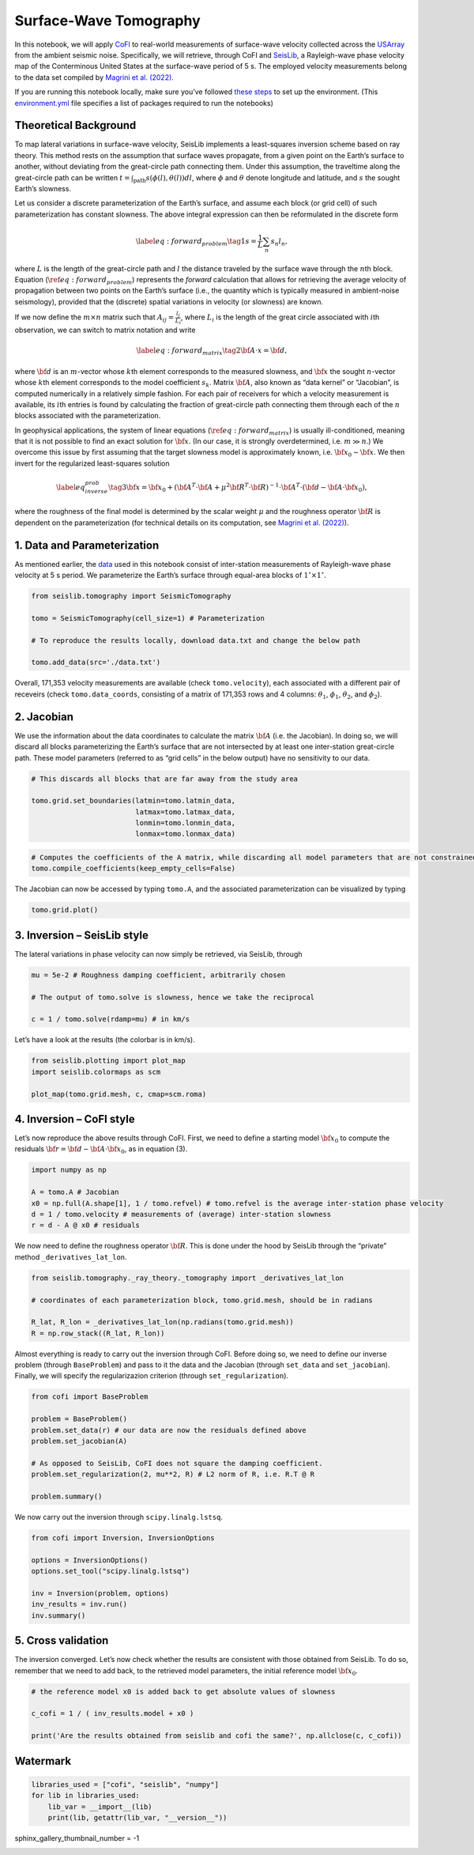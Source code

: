 
.. DO NOT EDIT.
.. THIS FILE WAS AUTOMATICALLY GENERATED BY SPHINX-GALLERY.
.. TO MAKE CHANGES, EDIT THE SOURCE PYTHON FILE:
.. "examples/generated/field_data/sw_tomography.py"
.. LINE NUMBERS ARE GIVEN BELOW.

.. only:: html

    .. note::
        :class: sphx-glr-download-link-note

        :ref:`Go to the end <sphx_glr_download_examples_generated_field_data_sw_tomography.py>`
        to download the full example code

.. rst-class:: sphx-glr-example-title

.. _sphx_glr_examples_generated_field_data_sw_tomography.py:


Surface-Wave Tomography
=======================

.. GENERATED FROM PYTHON SOURCE LINES 9-14

|Open In Colab|

.. |Open In Colab| image:: https://img.shields.io/badge/open%20in-Colab-b5e2fa?logo=googlecolab&style=flat-square&color=ffd670
   :target: https://colab.research.google.com/github/inlab-geo/cofi-examples/blob/main/examples/sw_tomography/sw_tomography.ipynb


.. GENERATED FROM PYTHON SOURCE LINES 17-28

In this notebook, we will apply
`CoFI <https://github.com/inlab-geo/cofi>`__ to real-world measurements
of surface-wave velocity collected across the
`USArray <http://www.usarray.org/>`__ from the ambient seismic noise.
Specifically, we will retrieve, through CoFI and
`SeisLib <https://pypi.org/project/seislib/>`__, a Rayleigh-wave phase
velocity map of the Conterminous United States at the surface-wave
period of 5 s. The employed velocity measurements belong to the data set
compiled by `Magrini et
al. (2022) <https://doi.org/10.1093/gji/ggac236>`__.


.. GENERATED FROM PYTHON SOURCE LINES 31-38

If you are running this notebook locally, make sure you’ve followed
`these
steps <https://github.com/inlab-geo/cofi-examples#run-the-examples-with-cofi-locally>`__
to set up the environment. (This
`environment.yml <https://github.com/inlab-geo/cofi-examples/blob/main/envs/environment.yml>`__
file specifies a list of packages required to run the notebooks)


.. GENERATED FROM PYTHON SOURCE LINES 41-44

Theoretical Background
----------------------


.. GENERATED FROM PYTHON SOURCE LINES 47-117

To map lateral variations in surface-wave velocity, SeisLib implements a
least-squares inversion scheme based on ray theory. This method rests on
the assumption that surface waves propagate, from a given point on the
Earth’s surface to another, without deviating from the great-circle path
connecting them. Under this assumption, the traveltime along the
great-circle path can be written
:math:`t = \int_{\mathrm{path}}{s(\phi(l), \theta(l)) dl}`, where
:math:`\phi` and :math:`\theta` denote longitude and latitude, and
:math:`s` the sought Earth’s slowness.

Let us consider a discrete parameterization of the Earth’s surface, and
assume each block (or grid cell) of such parameterization has constant
slowness. The above integral expression can then be reformulated in the
discrete form

.. math::


   \label{eq:forward_problem}\tag{1}
   s = \frac{1}{L} \sum_{n}{s_n l_n},

where :math:`L` is the length of the great-circle path and :math:`l` the
distance traveled by the surface wave through the :math:`n`\ th block.
Equation (:math:`\ref{eq:forward_problem}`) represents the *forward*
calculation that allows for retrieving the average velocity of
propagation between two points on the Earth’s surface (i.e., the
quantity which is typically measured in ambient-noise seismology),
provided that the (discrete) spatial variations in velocity (or
slowness) are known.

If we now define the :math:`m \times n` matrix such that
:math:`A_{ij} = \frac{l_j}{L_i}`, where :math:`L_i` is the length of the
great circle associated with :math:`i`\ th observation, we can switch to
matrix notation and write

.. math::


   \label{eq:forward_matrix}\tag{2}
   {\bf A \cdot x} = {\bf d},

where :math:`\bf d` is an :math:`m`-vector whose :math:`k`\ th element
corresponds to the measured slowness, and :math:`\bf x` the sought
:math:`n`-vector whose :math:`k`\ th element corresponds to the model
coefficient :math:`s_k`. Matrix :math:`\bf A`, also known as “data
kernel” or “Jacobian”, is computed numerically in a relatively simple
fashion. For each pair of receivers for which a velocity measurement is
available, its :math:`i`\ th entries is found by calculating the
fraction of great-circle path connecting them through each of the
:math:`n` blocks associated with the parameterization.

In geophysical applications, the system of linear equations
(:math:`\ref{eq:forward_matrix}`) is usually ill-conditioned, meaning
that it is not possible to find an exact solution for :math:`\bf x`. (In
our case, it is strongly overdetermined, i.e. :math:`m \gg n`.) We
overcome this issue by first assuming that the target slowness model is
approximately known, i.e. :math:`{\bf x}_0 \sim \bf{x}`. We then invert
for the regularized least-squares solution

.. math::


   \label{eq_inverse_prob}\tag{3}
   {\bf x} = {\bf x}_0 + \left( {\bf A}^T \cdot {\bf A} + \mu^2 {\bf R}^T \cdot {\bf R} \right)^{-1} \cdot {\bf A}^T \cdot ({\bf d} - {\bf A} \cdot {\bf x}_0),

where the roughness of the final model is determined by the scalar
weight :math:`\mu` and the roughness operator :math:`\bf R` is dependent
on the parameterization (for technical details on its computation, see
`Magrini et al. (2022) <https://doi.org/10.1093/gji/ggac236>`__).


.. GENERATED FROM PYTHON SOURCE LINES 120-123

1. Data and Parameterization
----------------------------


.. GENERATED FROM PYTHON SOURCE LINES 126-132

As mentioned earlier, the
`data <https://github.com/inlab-geo/cofi-examples/blob/main/examples/sw_tomography/data.txt>`__
used in this notebook consist of inter-station measurements of
Rayleigh-wave phase velocity at 5 s period. We parameterize the Earth’s
surface through equal-area blocks of :math:`1^{\circ} \times 1^{\circ}`.


.. GENERATED FROM PYTHON SOURCE LINES 132-141

.. code-block:: default


    from seislib.tomography import SeismicTomography

    tomo = SeismicTomography(cell_size=1) # Parameterization

    # To reproduce the results locally, download data.txt and change the below path

    tomo.add_data(src='./data.txt')





.. rst-class:: sphx-glr-script-out

 .. code-block:: none

    -------------------------------------
    Optimal grid found in 91 iterations
    -------------------------------------
    -------------------------------------
    GRID PARAMETERS
    Lonmin - Lonmax : -180.000 - 180.000
    Latmin - Latmax : -90.000 - 90.000
    Number of cells : 41252
    Grid cells of 1.000° : 41252
    -------------------------------------
    DATA PARAMETERS
    Lonmin - Lonmax data : -124.566 - -67.312
    Latmin - Latmax data : 24.727 - 49.098
    Number of measurements : 171353
    Source : ./data.txt
    -------------------------------------





.. GENERATED FROM PYTHON SOURCE LINES 146-152

Overall, 171,353 velocity measurements are available (check
``tomo.velocity``), each associated with a different pair of receveirs
(check ``tomo.data_coords``, consisting of a matrix of 171,353 rows and
4 columns: :math:`\theta_1`, :math:`\phi_1`, :math:`\theta_2`, and
:math:`\phi_2`).


.. GENERATED FROM PYTHON SOURCE LINES 155-158

2. Jacobian
-----------


.. GENERATED FROM PYTHON SOURCE LINES 161-168

We use the information about the data coordinates to calculate the
matrix :math:`\bf A` (i.e. the Jacobian). In doing so, we will discard
all blocks parameterizing the Earth’s surface that are not intersected
by at least one inter-station great-circle path. These model parameters
(referred to as “grid cells” in the below output) have no sensitivity to
our data.


.. GENERATED FROM PYTHON SOURCE LINES 168-176

.. code-block:: default


    # This discards all blocks that are far away from the study area

    tomo.grid.set_boundaries(latmin=tomo.latmin_data, 
                             latmax=tomo.latmax_data, 
                             lonmin=tomo.lonmin_data, 
                             lonmax=tomo.lonmax_data)





.. rst-class:: sphx-glr-script-out

 .. code-block:: none

    *** GRID UPDATED ***
    -------------------------------------
    GRID PARAMETERS
    Lonmin - Lonmax : -125.774 - -65.926
    Latmin - Latmax : 23.999 - 50.002
    Number of cells : 1201
    Grid cells of 1.000° : 1201
    -------------------------------------




.. GENERATED FROM PYTHON SOURCE LINES 178-182

.. code-block:: default


    # Computes the coefficients of the A matrix, while discarding all model parameters that are not constrained by our data.
    tomo.compile_coefficients(keep_empty_cells=False)





.. rst-class:: sphx-glr-script-out

 .. code-block:: none

    *** GRID UPDATED ***
    -------------------------------------
    GRID PARAMETERS
    Lonmin - Lonmax : -125.774 - -66.537
    Latmin - Latmax : 23.999 - 50.002
    Number of cells : 775
    Grid cells of 1.000° : 775
    -------------------------------------




.. GENERATED FROM PYTHON SOURCE LINES 187-190

The Jacobian can now be accessed by typing ``tomo.A``, and the
associated parameterization can be visualized by typing


.. GENERATED FROM PYTHON SOURCE LINES 190-193

.. code-block:: default


    tomo.grid.plot()




.. image-sg:: /examples/generated/field_data/images/sphx_glr_sw_tomography_001.png
   :alt: sw tomography
   :srcset: /examples/generated/field_data/images/sphx_glr_sw_tomography_001.png
   :class: sphx-glr-single-img


.. rst-class:: sphx-glr-script-out

 .. code-block:: none


    <GeoAxesSubplot:>



.. GENERATED FROM PYTHON SOURCE LINES 198-201

3. Inversion – SeisLib style
----------------------------


.. GENERATED FROM PYTHON SOURCE LINES 204-207

The lateral variations in phase velocity can now simply be retrieved,
via SeisLib, through


.. GENERATED FROM PYTHON SOURCE LINES 207-214

.. code-block:: default


    mu = 5e-2 # Roughness damping coefficient, arbitrarily chosen

    # The output of tomo.solve is slowness, hence we take the reciprocal

    c = 1 / tomo.solve(rdamp=mu) # in km/s








.. GENERATED FROM PYTHON SOURCE LINES 219-221

Let’s have a look at the results (the colorbar is in km/s).


.. GENERATED FROM PYTHON SOURCE LINES 221-227

.. code-block:: default


    from seislib.plotting import plot_map
    import seislib.colormaps as scm

    plot_map(tomo.grid.mesh, c, cmap=scm.roma)




.. image-sg:: /examples/generated/field_data/images/sphx_glr_sw_tomography_002.png
   :alt: sw tomography
   :srcset: /examples/generated/field_data/images/sphx_glr_sw_tomography_002.png
   :class: sphx-glr-single-img





.. GENERATED FROM PYTHON SOURCE LINES 232-235

4. Inversion – CoFI style
-------------------------


.. GENERATED FROM PYTHON SOURCE LINES 238-242

Let’s now reproduce the above results through CoFI. First, we need to
define a starting model :math:`{\bf x}_0` to compute the residuals
:math:`{\bf r} = {\bf d} - {\bf A} \cdot {\bf x}_0`, as in equation (3).


.. GENERATED FROM PYTHON SOURCE LINES 242-250

.. code-block:: default


    import numpy as np

    A = tomo.A # Jacobian
    x0 = np.full(A.shape[1], 1 / tomo.refvel) # tomo.refvel is the average inter-station phase velocity
    d = 1 / tomo.velocity # measurements of (average) inter-station slowness
    r = d - A @ x0 # residuals








.. GENERATED FROM PYTHON SOURCE LINES 255-259

We now need to define the roughness operator :math:`\bf R`. This is done
under the hood by SeisLib through the “private” method
``_derivatives_lat_lon``.


.. GENERATED FROM PYTHON SOURCE LINES 259-267

.. code-block:: default


    from seislib.tomography._ray_theory._tomography import _derivatives_lat_lon

    # coordinates of each parameterization block, tomo.grid.mesh, should be in radians

    R_lat, R_lon = _derivatives_lat_lon(np.radians(tomo.grid.mesh))
    R = np.row_stack((R_lat, R_lon))








.. GENERATED FROM PYTHON SOURCE LINES 272-278

Almost everything is ready to carry out the inversion through CoFI.
Before doing so, we need to define our inverse problem (through
``BaseProblem``) and pass to it the data and the Jacobian (through
``set_data`` and ``set_jacobian``). Finally, we will specify the
regularizazion criterion (through ``set_regularization``).


.. GENERATED FROM PYTHON SOURCE LINES 278-290

.. code-block:: default


    from cofi import BaseProblem

    problem = BaseProblem()
    problem.set_data(r) # our data are now the residuals defined above
    problem.set_jacobian(A)

    # As opposed to SeisLib, CoFI does not square the damping coefficient.
    problem.set_regularization(2, mu**2, R) # L2 norm of R, i.e. R.T @ R

    problem.summary()





.. rst-class:: sphx-glr-script-out

 .. code-block:: none

    =====================================================================
    Summary for inversion problem: BaseProblem
    =====================================================================
    Model shape: Unknown
    ---------------------------------------------------------------------
    List of functions/properties set by you:
    ['jacobian', 'regularization', 'regularization_matrix', 'regularization_factor', 'data']
    ---------------------------------------------------------------------
    List of functions/properties created based on what you have provided:
    ['jacobian_times_vector']
    ---------------------------------------------------------------------
    List of functions/properties that can be further set for the problem:
    ( not all of these may be relevant to your inversion workflow )
    ['objective', 'log_posterior', 'log_posterior_with_blobs', 'log_likelihood', 'log_prior', 'gradient', 'hessian', 'hessian_times_vector', 'residual', 'jacobian_times_vector', 'data_misfit', 'forward', 'data_covariance', 'data_covariance_inv', 'initial_model', 'model_shape', 'blobs_dtype', 'bounds', 'constraints']




.. GENERATED FROM PYTHON SOURCE LINES 295-297

We now carry out the inversion through ``scipy.linalg.lstsq``.


.. GENERATED FROM PYTHON SOURCE LINES 297-307

.. code-block:: default


    from cofi import Inversion, InversionOptions

    options = InversionOptions()
    options.set_tool("scipy.linalg.lstsq")

    inv = Inversion(problem, options)
    inv_results = inv.run()
    inv.summary()





.. rst-class:: sphx-glr-script-out

 .. code-block:: none

    =======================================
    Summary for Inversion
    =======================================
    Completed with the following result:

    Summary for inversion result
    SUCCESS
    model: [ 4.91019640e-06 -5.42483949e-06 -9.87312282e-06 -8.99945337e-06
     -5.64281426e-06 -6.55169900e-08  2.36719033e-06  1.66023144e-06
      5.82884508e-06  1.19594814e-05  1.82851743e-05  2.57290323e-05
      3.16815854e-05  2.83893247e-05  1.56652442e-05  5.31458272e-06
      2.54223559e-05  2.86758871e-05  1.21974243e-05 -9.95310657e-06
     -1.45298521e-05 -1.12488270e-05 -9.90467082e-06  1.82935708e-06
      4.15162002e-06 -5.92316006e-06  1.79456855e-06  8.97821295e-06
      1.36032485e-05  2.39861455e-05  3.90209697e-05  3.86295953e-05
      1.46093941e-05 -2.76201108e-06 -2.03198521e-05 -2.55546420e-05
     -2.37289320e-05 -2.26758290e-05 -1.54138602e-05 -5.83698833e-06
     -2.42261841e-06  3.62427581e-05  4.08604596e-05  1.25608576e-05
      2.35619510e-06 -8.73400439e-06 -1.20311651e-05 -9.21781801e-06
     -9.82486401e-07  2.76647320e-06 -8.67384574e-06 -2.52185713e-06
      7.99143099e-06  2.00298250e-05  3.19837404e-05  4.36891989e-05
      4.53580564e-05  2.06479149e-05 -2.97746730e-06 -2.19192609e-05
     -2.73757802e-05 -2.63877925e-05 -2.63859488e-05 -1.41615428e-05
      1.58821680e-06  1.04386446e-06 -1.20559603e-06 -3.00796151e-06
     -9.94442159e-06 -1.99252669e-05 -2.57316003e-05 -2.59283819e-05
     -2.42940102e-05 -2.35035760e-05 -2.25352496e-05 -2.11802401e-05
     -1.79461456e-05 -1.40314752e-05 -1.15031330e-05 -1.24990458e-05
      3.08749880e-05  2.47866235e-05  3.51911155e-05  5.93920846e-05
      1.77370886e-05 -7.42130155e-06 -1.00275832e-05  1.00691021e-06
      7.15992908e-06  1.08637630e-05  7.88065269e-06  7.37165737e-06
      1.75199399e-05  3.15179458e-05  3.53336663e-05  3.51471556e-05
      1.58059467e-05 -1.21230311e-06 -2.06168873e-05 -2.65019741e-05
     -2.66026510e-05 -2.37306269e-05 -1.27884368e-05 -5.66746298e-06
     -1.43181620e-05 -1.73759561e-05 -4.49657839e-06 -5.25525136e-06
     -2.22056712e-05 -2.74162285e-05 -2.74384762e-05 -2.28966082e-05
     -2.36913873e-05 -2.45282915e-05 -2.40827042e-05 -2.21440383e-05
     -1.24177259e-05 -1.26427518e-05 -1.76617009e-05 -1.45727162e-05
      3.65866884e-05  2.62569766e-05  4.04611427e-05  3.92858376e-05
      1.10942513e-05 -1.21039918e-05 -3.57295539e-06  6.31266466e-06
      5.24366454e-06  9.31365110e-06  3.67332649e-06  6.65581041e-06
      2.94060486e-05  2.95119401e-05  2.32184890e-05  1.83689548e-05
      1.87229184e-06 -8.42984778e-06 -1.82765984e-05 -2.24487361e-05
     -2.29281595e-05 -1.41054318e-05 -9.74067792e-06 -2.71556732e-05
     -2.81375514e-05 -2.42989852e-05 -1.76279605e-05 -1.31696117e-05
     -1.84020060e-05 -2.19830294e-05 -2.47873430e-05 -2.65114388e-05
     -2.53705584e-05 -2.61366702e-05 -2.64175840e-05 -2.29868375e-05
     -1.94472268e-05 -2.03324476e-05 -2.06920690e-05 -1.93706963e-05
      3.17559403e-05  3.50890504e-05  2.71892163e-05  2.29662414e-05
      1.37133753e-05  5.53363481e-06  4.88541591e-06  1.09964695e-05
      1.09124633e-05  1.94249239e-05  2.57024218e-05  2.13028396e-05
      1.77692380e-05  3.64989237e-05  2.05563739e-05 -1.01284260e-07
      7.24676859e-06 -1.81347395e-06 -1.39416591e-05 -1.86983735e-05
     -2.11428957e-05 -2.53603472e-05  1.59387655e-06  3.13964952e-06
     -2.54663841e-05 -2.45282219e-05 -1.84832393e-05 -1.48477039e-05
     -2.83159809e-06  1.24132684e-06 -1.18935522e-05 -2.01484162e-05
     -2.24627861e-05 -2.40326890e-05 -2.58211579e-05 -2.59110833e-05
     -2.52492034e-05 -2.51527461e-05 -1.91645758e-05 -1.73733593e-05
     -1.98319565e-05 -1.85517436e-05  4.28699396e-05  2.32756163e-05
      5.28702696e-05  3.46783964e-05  2.57356795e-05  2.73838780e-05
      2.35082425e-05  1.32642263e-05  2.27545366e-05  2.46382401e-05
      2.47650340e-05  2.50998170e-05  3.17881436e-05  3.93947759e-05
      3.11232409e-05 -3.65580833e-06  3.97906369e-06  4.29835342e-06
     -1.15531025e-05 -1.83368947e-05 -2.26645254e-05 -2.01518221e-05
      1.96329309e-06 -1.96327491e-06 -2.08361192e-05 -2.17015764e-05
     -1.85645681e-05 -1.24833306e-05 -2.13103671e-06  5.06315375e-06
     -1.14619324e-05 -2.07587197e-05 -2.14279795e-05 -2.38109072e-05
     -2.47832740e-05 -2.24043716e-05 -2.54471713e-05 -2.74699124e-05
     -1.72504453e-05 -1.81118156e-05 -1.81661910e-05 -2.07617521e-05
      2.30101889e-05  1.60003434e-05  3.22978848e-05  3.98004760e-05
      3.67904398e-05  2.25546830e-05  1.42299290e-05  1.59915159e-05
      1.29848877e-05  1.81457338e-05  2.69204495e-05  5.80181757e-05
      4.82795790e-05  3.46163773e-05  1.02343468e-05  6.59363909e-06
      8.71927454e-06  1.06228818e-05  9.15110889e-06 -1.53400806e-06
     -1.41270208e-05 -1.92426168e-05 -7.48589742e-06 -1.05384360e-06
     -1.57466654e-06 -1.47773892e-05 -1.46647233e-05 -1.26344679e-05
     -1.32486268e-05 -8.91157507e-06 -9.07528849e-06 -1.92027507e-05
     -2.24012192e-05 -2.21702295e-05 -1.91258775e-05 -1.16679323e-05
     -1.08702721e-05 -1.73520829e-05 -2.03974053e-05 -1.74330049e-05
     -1.62139192e-05 -1.43225732e-05  1.68166061e-05  5.73899961e-06
      2.80065756e-05  3.36837155e-05  2.57011089e-05  1.66561899e-05
      1.76421050e-05  1.68798474e-05  9.12444279e-06  1.67330143e-05
      4.14916029e-05  6.64543741e-05  6.03319661e-05  3.68386811e-05
      3.34576710e-06  2.74249406e-05  3.13828658e-05  1.99371110e-05
      3.77487150e-06 -6.51131067e-07 -6.52957155e-06 -9.85800925e-06
     -2.91660094e-06 -2.66250751e-06 -8.33917482e-06 -1.15854567e-05
     -1.05829812e-05 -8.64387344e-06 -1.41243160e-05 -1.61807177e-05
     -1.78339190e-05 -2.07005851e-05 -2.06043814e-05 -1.70908063e-05
     -4.43915686e-06  7.73594947e-06  6.64587852e-06 -7.13204472e-06
     -2.05655655e-05 -1.78948332e-05 -1.51476707e-05 -1.20824392e-05
      2.59568532e-05  2.22873402e-05  2.08641112e-05  1.82837375e-05
      1.50599573e-05  1.51272099e-05  1.78406991e-05  1.14415454e-05
      1.47471749e-05  2.33400811e-05  4.94856098e-05  5.39326459e-05
      4.60360035e-05  1.99046337e-05  3.89635287e-06  3.33399756e-05
      3.20518650e-05  1.38837339e-05  4.16703022e-07  4.39448884e-08
     -2.62376023e-06 -8.18800784e-06 -6.67048240e-06 -1.00788637e-05
     -1.35915521e-05 -1.41711727e-05 -1.25676798e-05 -1.09316362e-05
     -1.15510432e-05 -1.29996620e-05 -1.45999093e-05 -2.02402020e-05
     -2.03935148e-05 -3.26438695e-06  1.78182564e-05  2.62732125e-07
     -2.92159670e-06 -1.45078308e-05 -1.65001832e-05 -1.12392401e-05
     -1.04484269e-05 -1.28356129e-05  3.55477071e-05  3.69422352e-05
      4.48952297e-06  1.40795275e-05  2.66021332e-05  2.02143213e-05
      1.37989607e-05  8.18481658e-06  1.09578265e-05  2.73379108e-05
      2.35132348e-05  2.52064645e-05  2.95118713e-05  5.54458863e-06
      1.00482411e-05  4.96299393e-05  1.92660671e-05  4.73928619e-06
      1.36504277e-06 -9.76836155e-07  2.73322788e-06 -8.40711063e-06
     -1.13946675e-05 -1.50842844e-05 -1.70687825e-05 -1.74478632e-05
     -1.52494757e-05 -7.05542054e-06 -1.38030942e-06 -3.76919891e-06
     -8.84963290e-06 -2.14081669e-05 -1.61451065e-05  1.17090521e-05
      1.66824532e-05 -1.36029781e-05 -1.71682061e-05 -1.09674630e-05
      2.08727678e-06 -2.10922499e-06 -7.34562949e-06  3.24147713e-05
      3.06758613e-05  1.05214342e-06  1.37092761e-05  2.46604911e-05
      2.09227732e-05  1.38299146e-05  7.28045021e-06  2.02274591e-05
      2.24396456e-05 -1.19510070e-06  3.49303618e-06  9.56318085e-07
      3.47815793e-06  7.92592176e-06  1.48430018e-05  5.63661476e-07
      5.13343164e-07  4.15242070e-07 -3.76032696e-06  1.49390167e-06
     -8.50587481e-06 -1.44980492e-05 -1.61209449e-05 -1.77948092e-05
     -2.02757479e-05 -1.95318406e-05 -9.36930225e-06 -4.20404463e-06
     -8.66824057e-07 -7.35891404e-06 -1.99045680e-05  4.40913883e-06
      1.55613723e-05 -3.84618527e-06 -1.81299025e-05 -9.98417706e-06
      1.11475780e-05  1.23509969e-05  5.56146902e-06  3.46692018e-05
      4.41166394e-05  2.00999469e-05  1.78476405e-05  2.13622013e-05
      2.02475056e-05  1.14187377e-05  1.58552513e-05  2.74576788e-05
      1.11042330e-05 -8.97144572e-06 -3.37579346e-07  7.53732625e-06
      1.87085990e-05  5.07277396e-06 -6.40589968e-06 -5.55604766e-07
      3.79551785e-06 -4.02362281e-07 -2.09908987e-06 -3.86332471e-06
     -1.04366926e-05 -1.67966738e-05 -1.82721185e-05 -1.72667252e-05
     -1.89306397e-05 -2.20198256e-05 -1.75471351e-05 -1.84317870e-06
     -5.53857830e-06 -1.00730023e-05 -5.74458400e-06  8.26531267e-06
     -7.60055943e-06 -1.86249558e-05 -1.89484813e-05 -1.40693965e-05
      4.01673153e-06  1.00251527e-05  4.38151069e-05  5.38971824e-05
      3.96476685e-05  2.46510527e-05  1.64341988e-05  9.99094345e-06
      8.70239388e-06 -1.17082892e-06 -1.31077788e-06  1.80006849e-06
     -4.79747324e-06  1.37323697e-05  2.16113003e-05  1.16682410e-05
     -3.57413440e-06 -3.08500651e-07  7.24793352e-06  1.46320803e-05
      2.83790003e-05  1.76835880e-05  1.51021876e-06 -1.28369182e-05
     -2.03855316e-05 -1.75194180e-05 -1.79475108e-05 -1.78782851e-05
     -1.35940801e-06 -1.05790668e-05 -2.17961529e-05 -2.04090270e-05
     -1.50488560e-05 -7.15406169e-06 -1.28339332e-05 -1.45513207e-05
     -2.27777507e-05 -2.08340018e-05 -1.55421551e-05  3.45697743e-06
      6.87124770e-06  5.35949931e-05  4.96596585e-05  3.98430524e-05
      2.15162855e-05  1.23433070e-05  5.35102932e-06 -7.54996938e-07
     -7.17268029e-06 -4.97029793e-06  1.53793868e-07 -2.24864542e-06
      1.14871167e-05  3.35492655e-05  7.70550704e-06 -5.78087952e-06
      6.36712176e-06  9.99192455e-06  2.37617181e-05  7.00694501e-05
      5.25376720e-05  1.66573277e-05 -3.28396855e-06  3.03219065e-06
      3.01856845e-06 -5.22099681e-06  1.11115599e-05  6.67152702e-06
     -1.82440589e-05 -2.64770684e-05 -2.29822172e-05 -1.53685981e-05
     -1.47715621e-05 -1.46450602e-05 -1.98183304e-05 -2.74798755e-05
     -2.24843499e-05 -1.50102501e-05  3.79276201e-06  9.98569211e-06
      6.61205804e-06  3.19069992e-06 -2.34977418e-06 -7.38684635e-06
     -7.98223525e-06 -5.63373606e-06  9.01490699e-07  1.38710919e-05
      1.53801683e-05 -9.71605758e-06 -9.98694825e-07  1.06799073e-05
      1.43781721e-05  6.41119264e-06  1.68206039e-05  2.97641524e-05
      2.30163689e-05  4.12574593e-05  4.60504915e-05  3.19172953e-05
      3.69807153e-05  4.41580713e-05  7.53222514e-06 -1.52491409e-05
     -2.19657652e-05 -1.09130567e-05 -1.61647211e-05 -1.47702344e-05
     -1.44434128e-05 -2.08101434e-05 -1.81803294e-05 -1.71741185e-05
     -1.91710341e-05  5.81713009e-06  9.45750246e-06  7.56618411e-06
      5.50184139e-08 -1.31796604e-06 -2.36621395e-06  1.66168437e-06
      1.17260129e-05  1.34850004e-05  5.43475664e-06 -9.62479741e-06
      4.56367841e-06  1.37828822e-05  5.94923399e-06 -8.70141580e-07
      3.60743716e-06  1.07950459e-05  3.78291684e-05  5.01031031e-05
      4.68458318e-05  4.98937967e-05  5.48300685e-05  5.20717765e-05
      3.84647330e-05  9.85734857e-07 -2.73827114e-06 -1.03229536e-05
     -1.69224081e-05 -1.73554952e-05 -1.80833143e-05 -1.32360694e-05
     -5.34722438e-06 -9.39213634e-06 -1.41238206e-05  1.33916620e-05
      1.25294971e-05  1.15270721e-05  5.79838778e-06  6.40267549e-06
      5.22574409e-06  1.37236462e-05  1.43680282e-05  1.98344439e-05
      9.40302830e-06 -1.54277128e-06  2.29114170e-05  1.69531328e-05
      3.27336947e-06 -3.49494530e-06 -3.74589864e-06  7.50677936e-06
      4.55071021e-05  5.92812367e-05  5.08417006e-05  4.71154531e-05
      4.85312339e-05  5.35875237e-05  5.47395782e-05  3.63155239e-05
      1.19119626e-05 -6.17486336e-06 -8.73753650e-06 -4.00886253e-06
     -2.15995101e-06  4.97311041e-06  7.55231654e-06  4.15242974e-06
      8.08189713e-06  7.79504792e-06  8.68632757e-06  1.50913434e-05
      1.95100612e-05  1.68660434e-05  4.00061463e-06  1.71840007e-05
      4.21134974e-05  1.74414517e-05  2.64705482e-06 -1.00672033e-05
     -7.36923676e-06  1.58157011e-05  4.95841395e-05  4.36387274e-05
      3.71832483e-05  3.17818954e-05  3.14380301e-05  3.76789390e-05
      4.57453980e-05  5.40680391e-05  4.40195490e-05  3.02395229e-05
      2.71564500e-05  2.00659280e-05  6.93181180e-06  1.33209653e-05
      1.58455629e-05  7.87435101e-06  2.04200200e-05  1.81839770e-05
      1.34580195e-05  1.14947859e-05  1.43625007e-05  2.78224882e-05
      1.46062992e-05 -5.57243711e-07 -1.07002922e-05  6.57544079e-06
      3.80329433e-05  3.18854067e-05  2.08352356e-05  1.81611846e-05
      1.92396320e-05  2.17749162e-05  2.98393154e-05  3.22950763e-05
      4.68712172e-05  4.88656701e-05  4.85370391e-05  4.62607496e-05
      1.70381594e-05  8.90777375e-06  1.79130961e-05  2.01467346e-05
      1.53339557e-05  1.39315462e-05  1.30832012e-05  1.34761074e-05
      7.71655511e-06  1.04929968e-05  2.08087942e-05  2.87331903e-05
      2.40230851e-05  2.14915376e-05  1.58498754e-05  1.84214331e-05
      2.10224479e-05  2.39252158e-05  2.67750338e-05  4.39805763e-05
      2.88940727e-05  9.76171215e-06  2.94698489e-06  1.74168831e-05
      1.74419357e-05  1.65298635e-05  1.55112551e-05  1.73374125e-05
      2.93607138e-05  3.16496220e-05  2.41010622e-05  1.62614336e-05
      1.97816344e-05  1.72550125e-05  7.68803741e-06  3.73534722e-06
      1.68058974e-05  1.20322006e-05  2.72323446e-05  2.53317334e-05
      2.31801826e-05  1.87722603e-05  1.77885091e-05  1.71453567e-05
      1.73224436e-05  2.07936816e-05  2.92037630e-05  2.67414326e-05
      2.68530452e-05  3.01819777e-05  1.89369656e-05  3.56797634e-05
      3.98335796e-05  4.25615610e-05  4.21396700e-05]
    sum_of_squared_residuals: []
    effective_rank: 775
    singular_values: [374.84094539 348.72441012 328.47611572 302.66104435 301.40780765
     290.76913329 282.63445125 272.20073523 266.35421565 254.86329552
     247.66824659 244.35253389 236.29515007 231.45482325 224.02049349
     218.64976881 217.50846776 214.14854922 211.4812397  208.32055593
     204.79517957 198.76555824 195.49763903 191.90923823 191.10073017
     184.96407668 184.39034769 182.41613927 179.22955253 177.84504892
     177.41040309 174.3297719  171.91240686 169.02119825 168.03689066
     166.24891872 165.0236062  162.53076804 159.72905133 158.92537
     157.50402992 156.65866448 155.70634198 154.35508608 153.1732245
     152.0195022  151.00838698 148.97618    148.65308149 145.97822191
     145.62264958 144.57974278 143.66619534 142.46297213 140.69716833
     139.848757   139.16870497 138.60556426 137.98981328 136.52204649
     136.01294129 135.83212738 134.65904355 133.72304229 132.45854516
     132.01537701 131.08173926 130.54487786 129.76407678 129.15335528
     127.68676734 127.35280168 126.67176744 126.16471105 125.76024574
     125.44239183 124.62097583 123.85687776 123.17115581 122.94549374
     122.47984938 121.94175149 121.80253594 121.18246683 120.1174401
     119.66538032 119.49438128 119.28914112 118.556818   118.45126051
     117.78550999 117.14980096 116.56884379 116.27881587 115.70417289
     115.40705137 115.33190222 114.8373819  114.42713371 113.74655563
     113.49240134 113.36173466 113.1217051  113.00025491 112.77852066
     112.49874233 111.95241327 111.70268258 111.39130912 111.26863438
     110.8997336  110.6732446  110.32104934 110.11822459 109.8449371
     109.45683761 109.05707334 108.91318059 108.70779314 108.47243435
     108.30561585 107.80702215 107.67440591 107.37278911 107.07514057
     106.9739081  106.94335458 106.78984777 106.42732048 106.09004779
     106.02441136 105.89164844 105.74732338 105.54126617 105.20408729
     105.01058936 104.82248568 104.52947541 104.3668216  104.31342777
     104.04895654 103.9326068  103.72019239 103.57688559 103.52215884
     103.36121073 103.30333545 102.88340836 102.68443976 102.51282908
     102.45810066 102.38127624 102.08852565 101.9329585  101.77232234
     101.69482329 101.35523989 101.3061137  101.25239815 101.11923357
     100.75988998 100.54377857 100.53847843 100.36457768 100.26164016
     100.1735117  100.01443898  99.93889854  99.71041141  99.69340176
      99.5789241   99.41815119  99.13922961  98.93320036  98.80222549
      98.78799956  98.72217553  98.53563478  98.45781286  98.27635877
      98.23177255  98.06393001  97.87916473  97.75248041  97.5897731
      97.52407944  97.4567465   97.33463419  97.29992418  97.13320357
      97.10130444  96.99957301  96.81223406  96.72489408  96.64555339
      96.55988358  96.44563872  96.33848404  96.12131568  96.01689292
      95.86287415  95.73566468  95.65110956  95.59885373  95.44905937
      95.3360532   95.16744959  95.12749369  94.96647823  94.88149643
      94.83297171  94.71331126  94.66133319  94.48419552  94.36736539
      94.29061228  94.1194427   94.0077829   93.80504746  93.78255433
      93.65773878  93.55582628  93.50064856  93.39018464  93.23272714
      93.19052549  93.1173033   93.05423315  92.93625223  92.91033124
      92.76656268  92.65253129  92.53709188  92.3609343   92.26936486
      92.13208795  92.0859029   91.98864115  91.97873474  91.88552762
      91.8109583   91.69974669  91.66343899  91.54858575  91.48648386
      91.37948655  91.33284872  91.22268045  91.13696607  91.10162105
      91.00327944  90.93647789  90.79258952  90.74391037  90.67603491
      90.56270182  90.52127555  90.47592678  90.41592069  90.38986864
      90.24314308  90.19949672  90.11435941  90.07575752  90.02572125
      89.7443815   89.7190213   89.64860826  89.50294013  89.47684274
      89.39543842  89.24274941  89.17368972  89.04888169  88.97393204
      88.940305    88.81616812  88.75504609  88.69465219  88.66441798
      88.59239175  88.56808745  88.51886961  88.47729357  88.40864606
      88.32776944  88.28875351  88.19855773  88.11656712  87.99736421
      87.98905874  87.91219237  87.76915224  87.69717687  87.59235357
      87.47810555  87.37649981  87.25313308  87.18474222  87.09985078
      87.02240121  86.92699653  86.77065775  86.72910525  86.64468637
      86.598053    86.40726876  86.38987378  86.32904265  86.24141193
      86.17796174  85.95626827  85.93651149  85.80817563  85.79079021
      85.74535204  85.65618211  85.57314452  85.50658585  85.33401849
      85.30244566  85.20240931  85.15160101  85.11138949  85.04018834
      84.91055431  84.87615891  84.72359626  84.64446413  84.59609631
      84.52197537  84.44752296  84.35374533  84.26494168  84.14958772
      83.99880825  83.99370455  83.8838677   83.83529768  83.76570046
      83.64713038  83.58361046  83.49055174  83.44346024  83.2941913
      83.25426565  83.11232845  82.98840882  82.93728199  82.87865879
      82.78200017  82.77503124  82.64755091  82.50309885  82.43788258
      82.30125299  82.1813935   82.11414847  82.01293801  81.85805911
      81.84725904  81.79495987  81.79104273  81.69073796  81.65216487
      81.50780982  81.4100171   81.35760118  81.25148837  81.16490808
      81.12934774  80.94129816  80.91070431  80.75415567  80.59501661
      80.55764624  80.46503956  80.37808009  80.30827365  80.15380594
      80.10441405  79.9488377   79.73720726  79.64289443  79.62053628
      79.55816029  79.46214205  79.34143083  79.22549858  79.09842405
      79.08259877  79.05155168  78.95312021  78.90260532  78.78543655
      78.70103376  78.60636495  78.54364256  78.30608866  78.25872844
      78.2489514   78.12595146  78.08731809  77.98368444  77.88061171
      77.83974546  77.75841616  77.58137744  77.54397519  77.453436
      77.37078963  77.21917926  77.18895697  77.08623544  76.98946629
      76.84853463  76.7567182   76.66827399  76.46449982  76.39120952
      76.22948146  76.14972949  76.1334236   76.01148253  75.67835913
      75.6519157   75.64765981  75.42796628  75.27878555  75.20591613
      75.11041372  74.99036433  74.94181166  74.84754747  74.80278222
      74.58741896  74.4953951   74.42193723  74.32481442  74.26571906
      74.04187767  74.00333658  73.95758765  73.85172754  73.83782991
      73.69207352  73.50435831  73.42715004  73.41362534  73.36471948
      73.20856268  73.16985217  73.1237059   72.99764174  72.99116312
      72.84099812  72.64085887  72.57542246  72.48925759  72.45546336
      72.39725154  72.17966932  72.05663058  72.02097484  71.88769019
      71.83511961  71.69338262  71.63498938  71.37770783  71.31098849
      71.20419618  70.98758561  70.95414748  70.70305369  70.62375249
      70.56816814  70.48987904  70.32961756  70.17753015  70.13072369
      70.08014308  69.95309023  69.88929169  69.76108579  69.71279437
      69.63467733  69.13185209  69.07670807  69.03164354  68.87950668
      68.8108603   68.74455367  68.36893542  68.29778477  68.04626516
      67.91619287  67.90821     67.84342436  67.69118603  67.6334509
      67.40207168  67.22148972  67.08482978  66.79442156  66.74892828
      66.67720575  66.45256738  66.20895545  66.06957606  66.02565809
      66.01530042  65.81179651  65.53690491  65.49495503  65.43243545
      65.05651684  64.97483548  64.94206574  64.67572922  64.2737538
      64.24591495  64.03771026  64.03051631  63.92954097  63.92319788
      63.7549308   63.60386325  63.48840521  63.30432426  63.27173191
      63.1166784   63.06617191  62.93095783  62.86187994  62.84153767
      62.36346665  62.26866587  62.19412417  62.01764314  61.95657848
      61.5645826   61.55114701  61.24645859  60.99658503  60.9034646
      60.25660488  60.07792801  59.97388499  59.94320454  59.77570536
      59.76806722  59.7608299   59.15681838  58.86486768  58.84974289
      58.75651176  58.25438183  57.9949351   57.82400251  57.68439376
      57.66308624  57.63771184  57.41142387  56.69280996  56.43468494
      56.17170143  56.03508603  55.96335776  55.62868316  55.33778603
      55.25794294  55.242406    55.07864734  55.04048672  55.03197196
      54.95111182  54.91023236  54.69575829  54.13236859  52.96450457
      52.96261949  52.34873059  52.23725686  52.13651725  51.73543835
      51.69875567  51.59044511  51.19280411  51.01090792  50.46856586
      50.34476217  50.29448554  50.25075628  50.14625338  49.92137161
      49.83159981  49.8011482   49.41023912  49.30717352  48.86800827
      48.75791063  48.1914463   47.93266254  47.82723945  46.77707273
      46.72006134  46.66950953  46.31921     46.0660965   46.03728174
      45.3907847   44.75260822  44.66726879  44.36610515  44.2578793
      44.11603628  43.90173539  43.49595823  42.70812738  42.22483525
      42.05910958  42.02624411  41.62218779  41.57622873  41.5492654
      41.44534592  41.41703828  41.33850753  41.25939717  41.18637368
      40.58117572  40.42361723  40.21872995  39.80132832  39.71300468
      39.58944537  39.11917777  39.03069057  39.01721437  38.88093043
      38.87106572  38.25336211  37.94506179  37.91033481  37.89705646
      37.85136367  37.42746879  37.31389189  37.00054494  36.67285381
      36.25073651  36.11396234  36.01207602  35.72127829  35.63719644
      35.51903521  35.33841655  35.05165266  34.77492345  34.73024922
      34.63825061  34.57460495  34.05633239  34.05424256  33.92682721
      33.88805901  33.8334493   33.48316973  32.99356602  32.96608543
      32.73396271  32.57961745  32.14807396  31.55954771  31.5288891
      31.43689579  31.12339074  31.06796961  30.57151188  30.43026425
      30.16413722  29.99272707  29.98581697  29.95568493  29.71404343
      29.60728725  29.46210052  28.73419644  28.48687163  28.02419329
      27.95537302  27.90070987  27.60310761  27.35867616  27.20223008
      27.01947475  26.91928142  26.71612471  26.48527284  24.92516615
      24.70563829  24.66502995  24.39607582  24.25910857  24.08058682
      24.02210615  24.01767785  23.77338874  23.72823051  23.68592964
      23.57010157  22.75488916  22.31204597  21.85634583  21.5876832
      21.34731704  21.29384574  20.7633375   20.66543695  20.00338571
      19.87945121  19.69936932  19.3958792   19.36982977  19.27708936
      19.20337085  18.77267365  18.48813067  18.12858087  17.72011858
      17.66624695  17.62522068  17.02177738  16.4595791   16.12909277
      15.39308623  14.98047731  14.8307064   14.48706847  13.95405105
      13.31467487  13.22621678  13.02164207  11.74719265  11.72987206
      11.72029285  11.66562503  11.45378537  11.30421665  11.22388063
      11.12744323  10.54243793  10.16502254  10.07008401  10.01994291
       9.70763994   9.28414094   9.01724557   8.89456496   8.7754902
       8.62122306   8.11470393   7.97779268   7.9586278    7.85228021
       7.84307623   7.68257365   7.43438008   7.20717453   6.90684827
       6.59944704   6.41668515   6.14619119   4.33562217   2.83466366]
    ---------------------------------------
    With inversion solver defined as below:

    Summary for inversion options
    Solving method: None set
    Use `suggest_solving_methods()` to check available solving methods.
    Backend tool: `<class 'cofi.tools._scipy_lstsq.ScipyLstSq'>` - SciPy's wrapper function over LAPACK's linear least-squares solver, using 'gelsd', 'gelsy' (default), or 'gelss' as backend driver
    References: ['https://docs.scipy.org/doc/scipy/reference/generated/scipy.linalg.lstsq.html', 'https://www.netlib.org/lapack/lug/node27.html']
    Use `suggest_tools()` to check available backend tools.
    Solver-specific parameters: None set
    Use `suggest_solver_params()` to check required/optional solver-specific parameters.
    ---------------------------------------
    For inversion problem defined as below:

    Summary for inversion problem: BaseProblem
    Model shape: Unknown
    List of functions/properties set by you:
    ['jacobian', 'regularization', 'regularization_matrix', 'regularization_factor', 'data']
    List of functions/properties created based on what you have provided:
    ['jacobian_times_vector']
    List of functions/properties that can be further set for the problem:
    ( not all of these may be relevant to your inversion workflow )
    ['objective', 'log_posterior', 'log_posterior_with_blobs', 'log_likelihood', 'log_prior', 'gradient', 'hessian', 'hessian_times_vector', 'residual', 'jacobian_times_vector', 'data_misfit', 'forward', 'data_covariance', 'data_covariance_inv', 'initial_model', 'model_shape', 'blobs_dtype', 'bounds', 'constraints']
    List of functions/properties got used by the backend tool:
    ['jacobian', 'data', 'regularization_matrix']




.. GENERATED FROM PYTHON SOURCE LINES 312-315

5. Cross validation
-------------------


.. GENERATED FROM PYTHON SOURCE LINES 318-323

The inversion converged. Let’s now check whether the results are
consistent with those obtained from SeisLib. To do so, remember that we
need to add back, to the retrieved model parameters, the initial
reference model :math:`{\bf x}_0`.


.. GENERATED FROM PYTHON SOURCE LINES 323-331

.. code-block:: default


    # the reference model x0 is added back to get absolute values of slowness

    c_cofi = 1 / ( inv_results.model + x0 )

    print('Are the results obtained from seislib and cofi the same?', np.allclose(c, c_cofi))






.. rst-class:: sphx-glr-script-out

 .. code-block:: none

    Are the results obtained from seislib and cofi the same? True




.. GENERATED FROM PYTHON SOURCE LINES 336-339

Watermark
---------


.. GENERATED FROM PYTHON SOURCE LINES 339-345

.. code-block:: default


    libraries_used = ["cofi", "seislib", "numpy"]
    for lib in libraries_used:
        lib_var = __import__(lib)
        print(lib, getattr(lib_var, "__version__"))





.. rst-class:: sphx-glr-script-out

 .. code-block:: none

    cofi 0.1.3.dev2+2.g8ef207d.dirty
    seislib 0.6.10
    numpy 1.20.3




.. GENERATED FROM PYTHON SOURCE LINES 346-346

sphinx_gallery_thumbnail_number = -1


.. rst-class:: sphx-glr-timing

   **Total running time of the script:** ( 0 minutes  10.019 seconds)


.. _sphx_glr_download_examples_generated_field_data_sw_tomography.py:

.. only:: html

  .. container:: sphx-glr-footer sphx-glr-footer-example




    .. container:: sphx-glr-download sphx-glr-download-python

      :download:`Download Python source code: sw_tomography.py <sw_tomography.py>`

    .. container:: sphx-glr-download sphx-glr-download-jupyter

      :download:`Download Jupyter notebook: sw_tomography.ipynb <sw_tomography.ipynb>`


.. only:: html

 .. rst-class:: sphx-glr-signature

    `Gallery generated by Sphinx-Gallery <https://sphinx-gallery.github.io>`_
